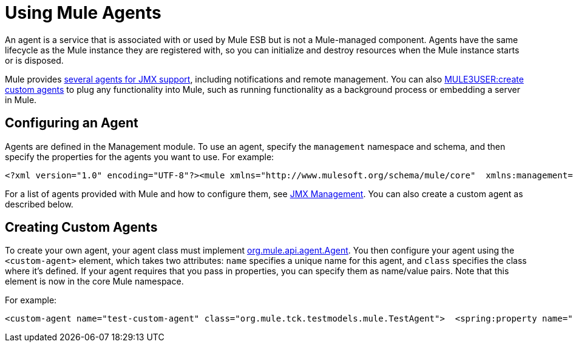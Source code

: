 = Using Mule Agents

An agent is a service that is associated with or used by Mule ESB but is not a Mule-managed component. Agents have the same lifecycle as the Mule instance they are registered with, so you can initialize and destroy resources when the Mule instance starts or is disposed.

Mule provides link:/documentation-3.2/display/32X/JMX+Management[several agents for JMX support], including notifications and remote management. You can also link:#MuleAgents-custom[MULE3USER:create custom agents] to plug any functionality into Mule, such as running functionality as a background process or embedding a server in Mule.

== Configuring an Agent

Agents are defined in the Management module. To use an agent, specify the `management` namespace and schema, and then specify the properties for the agents you want to use. For example:

[source]
----
<?xml version="1.0" encoding="UTF-8"?><mule xmlns="http://www.mulesoft.org/schema/mule/core"  xmlns:management="http://www.mulesoft.org/schema/mule/management"  xsi:schemaLocation="  http://www.springframework.org/schema/beans http://www.springframework.org/schema/beans/spring-beans-3.0.xsd  http://www.mulesoft.org/schema/mule/core http://www.mulesoft.org/schema/mule/core/3.0/mule.xsd  http://www.mulesoft.org/schema/mule/management   http://www.mulesoft.org/schema/mule/management/3.0/mule-management.xsd">  <management:jmx-default-config port="1098" registerMx4jAdapter="true" />   <management:log4j-notifications logName="myMuleLog" logConfigFile="mule-log.txt"/>  <management:chainsaw-notifications chainsawPort="8080" chainsawHost="127.0.0.1" />   <management:publish-notifications endpointAddress="vm://myService" />
----

For a list of agents provided with Mule and how to configure them, see link:/documentation-3.2/display/32X/JMX+Management[JMX Management]. You can also create a custom agent as described below.

== Creating Custom Agents

To create your own agent, your agent class must implement http://www.mulesoft.org/docs/site/current/apidocs/org/mule/api/agent/Agent.html[org.mule.api.agent.Agent]. You then configure your agent using the `<custom-agent>` element, which takes two attributes: `name` specifies a unique name for this agent, and `class` specifies the class where it's defined. If your agent requires that you pass in properties, you can specify them as name/value pairs. Note that this element is now in the core Mule namespace.

For example:

[source]
----
<custom-agent name="test-custom-agent" class="org.mule.tck.testmodels.mule.TestAgent">  <spring:property name="frobbit" value="woggle"/><custom-agent>
----
